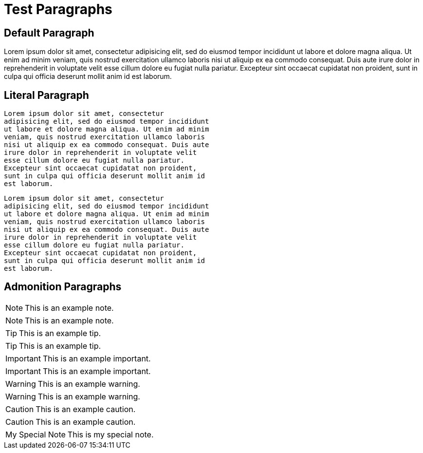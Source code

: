Test Paragraphs
===============

Default Paragraph
-----------------

Lorem ipsum dolor sit amet, consectetur adipisicing elit, sed do eiusmod
tempor incididunt ut labore et dolore magna aliqua. Ut enim ad minim
veniam, quis nostrud exercitation ullamco laboris nisi ut aliquip ex ea
commodo consequat. Duis aute irure dolor in reprehenderit in voluptate
velit esse cillum dolore eu fugiat nulla pariatur. Excepteur sint occaecat
cupidatat non proident, sunt in culpa qui officia deserunt mollit anim id
est laborum.

Literal Paragraph
-----------------

    Lorem ipsum dolor sit amet, consectetur
    adipisicing elit, sed do eiusmod tempor incididunt
    ut labore et dolore magna aliqua. Ut enim ad minim
    veniam, quis nostrud exercitation ullamco laboris
    nisi ut aliquip ex ea commodo consequat. Duis aute
    irure dolor in reprehenderit in voluptate velit
    esse cillum dolore eu fugiat nulla pariatur.
    Excepteur sint occaecat cupidatat non proident,
    sunt in culpa qui officia deserunt mollit anim id
    est laborum.

[verse]
Lorem ipsum dolor sit amet, consectetur
adipisicing elit, sed do eiusmod tempor incididunt
ut labore et dolore magna aliqua. Ut enim ad minim
veniam, quis nostrud exercitation ullamco laboris
nisi ut aliquip ex ea commodo consequat. Duis aute
irure dolor in reprehenderit in voluptate velit
esse cillum dolore eu fugiat nulla pariatur.
Excepteur sint occaecat cupidatat non proident,
sunt in culpa qui officia deserunt mollit anim id
est laborum.

Admonition Paragraphs
---------------------

NOTE: This is an example note.

[NOTE]
This is an example note.

TIP: This is an example tip.

[TIP]
This is an example tip.

IMPORTANT: This is an example important.

[IMPORTANT]
This is an example important.

WARNING: This is an example warning.

[WARNING]
This is an example warning.

CAUTION: This is an example caution.

[CAUTION]
This is an example caution.

[icons=None, caption="My Special Note"]
NOTE: This is my special note.


